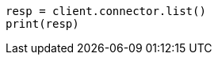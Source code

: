// This file is autogenerated, DO NOT EDIT
// connector/apis/list-connectors-api.asciidoc:79

[source, python]
----
resp = client.connector.list()
print(resp)
----
